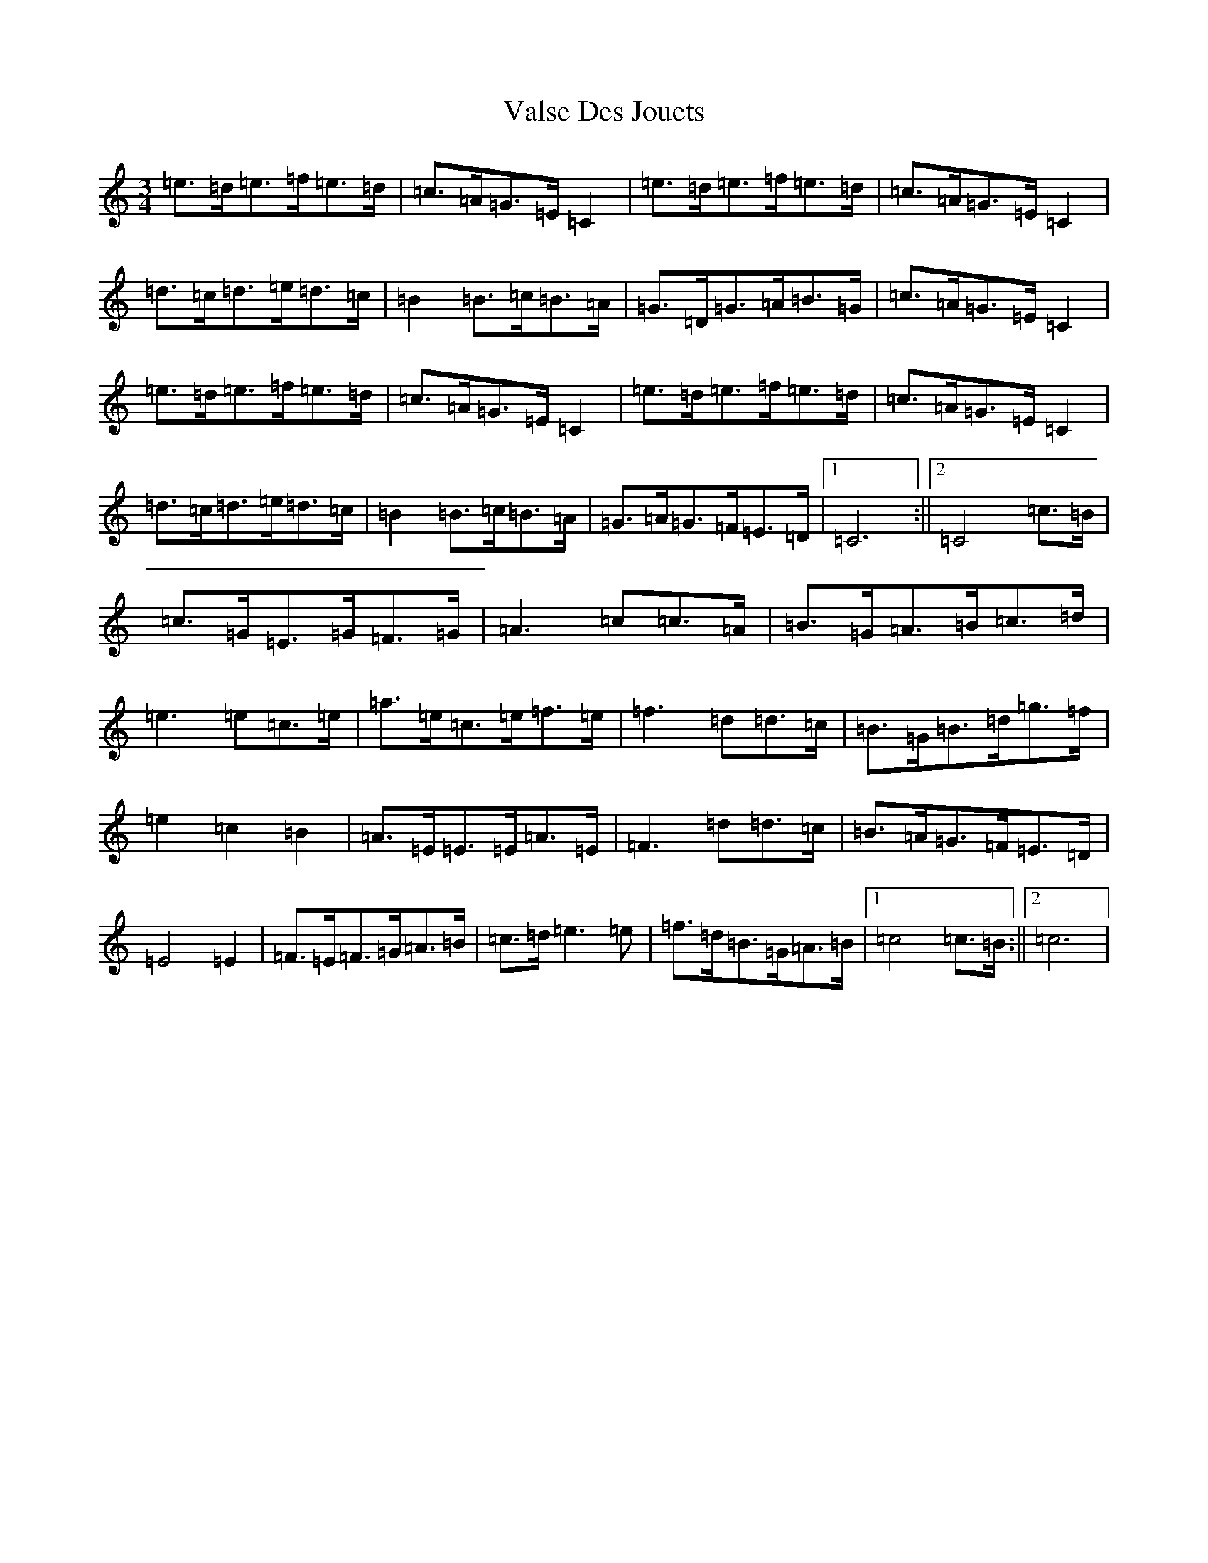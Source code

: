 X: 21929
T: Valse Des Jouets
S: https://thesession.org/tunes/10148#setting10148
Z: D Major
R: waltz
M: 3/4
L: 1/8
K: C Major
=e>=d=e>=f=e>=d|=c>=A=G>=E=C2|=e>=d=e>=f=e>=d|=c>=A=G>=E=C2|=d>=c=d>=e=d>=c|=B2=B>=c=B>=A|=G>=D=G>=A=B>=G|=c>=A=G>=E=C2|=e>=d=e>=f=e>=d|=c>=A=G>=E=C2|=e>=d=e>=f=e>=d|=c>=A=G>=E=C2|=d>=c=d>=e=d>=c|=B2=B>=c=B>=A|=G>=A=G>=F=E>=D|1=C6:||2=C4=c>=B|=c>=G=E>=G=F>=G|=A3=c=c>=A|=B>=G=A>=B=c>=d|=e3=e=c>=e|=a>=e=c>=e=f>=e|=f3=d=d>=c|=B>=G=B>=d=g>=f|=e2=c2=B2|=A>=E=E>=E=A>=E|=F3=d=d>=c|=B>=A=G>=F=E>=D|=E4=E2|=F>=E=F>=G=A>=B|=c>=d=e3=e|=f>=d=B>=G=A>=B|1=c4=c>=B:||2=c6|